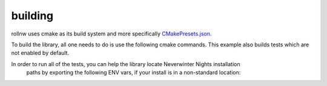 building
========

rollnw uses cmake as its build system and more specifically
`CMakePresets.json <https://cmake.org/cmake/help/latest/manual/cmake-presets.7.html>`__.

To build the library, all one needs to do is use the following cmake commands.  This example
also builds tests which are not enabled by default.

.. tabs::

   .. tab:: linux

      .. code:: bash

         $ cd path/to/rollnw
         $ cmake --preset linux -DROLLNW_BUILD_TESTS=ON
         $ cmake --build --preset default
         $ ctest --preset default

   .. tab:: macOS

      .. note::

         The deployment target is currently set to 12.

      .. code:: bash

         $ cd path/to/rollnw
         $ cmake --preset macos -DROLLNW_BUILD_TESTS=ON
         $ cmake --build --preset default
         $ ctest --preset default

   .. tab:: windows

      The main windows builds are for Visual Studio 2022 (Community Edition), but mingw-64,
      later versions of Visual Studio will added.

      For now it's probably easiest to open the x64 Visual Studio Developer Command Prompt.
      If you have ninja installed, it's highly recommended to use the ``windows-ninja`` configuration
      preset.

      .. code:: bash

         $ cd path/to/rollnw
         $ cmake --preset windows -DROLLNW_BUILD_TESTS=ON
         $ cmake --build --preset default
         $ ctest --preset default

In order to run all of the tests, you can help the library locate Neverwinter Nights installation
 paths by exporting the following ENV vars, if your install is in a non-standard location:

.. tabs::

   .. tab:: Linux / MacOS

      .. code:: bash

         $ export NWN_ROOT=path/to/game
         $ export NWN_USER=path/to/nwn-user-dir

   .. tab:: Windows

      .. code:: batch

         set NWN_ROOT=path\to\game
         set NWN_USER=path\to\nwn-user-dir
